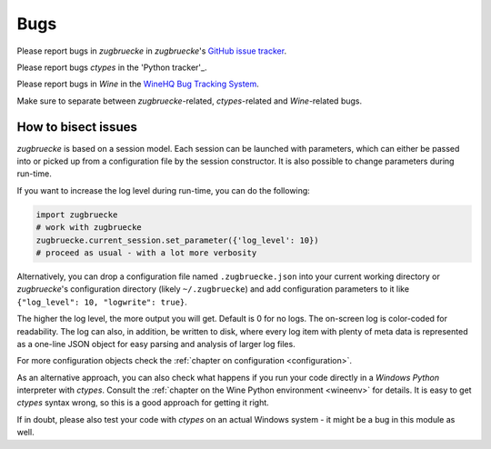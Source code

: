 .. _bugs:

Bugs
====

Please report bugs in *zugbruecke* in *zugbruecke*'s `GitHub issue tracker`_.

Please report bugs *ctypes* in the 'Python tracker'_.

Please report bugs in *Wine* in the `WineHQ Bug Tracking System`_.

Make sure to separate between *zugbruecke*-related, *ctypes*-related and
*Wine*-related bugs.

.. _GitHub issue tracker: https://github.com/pleiszenburg/zugbruecke/issues
.. _Python tracker: https://bugs.python.org/
.. _WineHQ Bug Tracking System: https://bugs.winehq.org/

How to bisect issues
--------------------

*zugbruecke* is based on a session model. Each session can be launched with
parameters, which can either be passed into or picked up from a configuration file
by the session constructor. It is also possible to change parameters during run-time.

If you want to increase the log level during run-time, you can do the following:

.. code:: python

	import zugbruecke
	# work with zugbruecke
	zugbruecke.current_session.set_parameter({'log_level': 10})
	# proceed as usual - with a lot more verbosity

Alternatively, you can drop a configuration file named ``.zugbruecke.json`` into
your current working directory or *zugbruecke*'s configuration directory (likely
``~/.zugbruecke``) and add configuration parameters to it like
``{"log_level": 10, "logwrite": true}``.

The higher the log level, the more output you will get. Default is 0 for no logs.
The on-screen log is color-coded for readability. The log can also, in addition,
be written to disk, where every log item with plenty of meta data is represented
as a one-line JSON object for easy parsing and analysis of larger log files.

For more configuration objects check the :ref:`chapter on configuration <configuration>`.

As an alternative approach, you can also check what happens if you
run your code directly in a *Windows* *Python* interpreter with *ctypes*.
Consult the :ref:`chapter on the Wine Python environment <wineenv>`
for details. It is easy to get *ctypes* syntax wrong, so this is a good
approach for getting it right. 

If in doubt, please also test your code with *ctypes* on an actual Windows
system - it might be a bug in this module as well.
